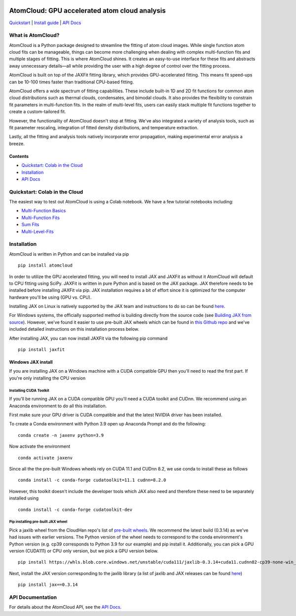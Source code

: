 .. figure:: docs/images/atomcloud_logo.jpg

AtomCloud: GPU accelerated atom cloud analysis 
==============================================

`Quickstart <#quickstart-colab-in-the-cloud>`__ \| `Install
guide <#installation>`__ \| `API Docs <https://atomcloud.readthedocs.io/>`__

What is AtomCloud?
------------------

AtomCloud is a Python package designed to streamline the fitting of atom cloud images. While single function atom cloud fits can be manageable, things can become more challenging when dealing with complex multi-function fits and multiple stages of fitting. This is where AtomCloud shines. It creates an easy-to-use interface for these fits and abstracts away unnecessary details—all while providing the user with a high degree of control over the fitting process.

AtomCloud is built on top of the JAXFit fitting library, which provides GPU-accelerated fitting. This means fit speed-ups can be 10-100 times faster than traditional CPU-based fitting.

AtomCloud offers a wide spectrum of fitting capabilities. These include built-in 1D and 2D fit functions for common atom cloud distributions such as thermal clouds, condensates, and bimodal clouds. It also provides the flexibility to constrain fit parameters in multi-function fits. In the realm of multi-level fits, users can easily stack multiple fit functions together to create a custom-tailored fit.

However, the functionality of AtomCloud doesn't stop at fitting. We've also integrated a variety of analysis tools, such as fit parameter rescaling, integration of fitted density distributions, and temperature extraction.

Lastly, all the fitting and analysis tools natively incorporate error propagation, making experimental error analysis a breeze.

Contents
~~~~~~~~

-  `Quickstart: Colab in the Cloud <#quickstart-colab-in-the-cloud>`__
-  `Installation <#installation>`__
-  `API Docs <https://atomcloud.readthedocs.io/>`__

Quickstart: Colab in the Cloud
------------------------------

The easiest way to test out AtomCloud is using a Colab notebook. 
We have a few tutorial notebooks including: 

- `Multi-Function Basics <https://colab.research.google.com/github/lucashofer/atomcloud/blob/main/docs/notebooks/Multi_Functions.ipynb>`__
- `Multi-Function Fits <https://colab.research.google.com/github/lucashofer/atomcloud/blob/main/docs/notebooks/Multi_Function_Fits.ipynb>`__
- `Sum Fits <https://colab.research.google.com/github/lucashofer/atomcloud/blob/main/docs/notebooks/Sum_Fits.ipynb>`__
- `Multi-Level-Fits <https://colab.research.google.com/github/lucashofer/atomcloud/blob/main/docs/notebooks/Multi_Level Fits.ipynb>`__



Installation
------------

AtomCloud is written in Python and can be installed via pip

::

   pip install atomcloud


In order to utilize the GPU accelerated fitting, you will need to install 
JAX and JAXFit as without it AtomCloud will default to CPU fitting using SciPy. JAXFit is written in pure Python and is based on the JAX package. JAX therefore needs to be installed before installing JAXFit via pip. JAX installation requires a bit of effort since it is optimized for the computer hardware you'll be using (GPU vs. CPU). 

Installing JAX on Linux is natively supported by the JAX team and instructions to do so can be found `here <https://github.com/google/jax#installation>`_. 

For Windows systems, the officially supported method is building directly from the source code (see `Building JAX from source <https://jax.readthedocs.io/en/latest/developer.html#building-from-source>`_). However, we've found it easier to use pre-built JAX wheels which can be found in `this Github repo <https://github.com/cloudhan/jax-windows-builder>`_ and we've included detailed instructions on this installation process below.

After installing JAX, you can now install JAXFit via the following pip command

::

    pip install jaxfit


Windows JAX install
~~~~~~~~~~~~~~~~~~~

If you are installing JAX on a Windows machine with a CUDA compatible GPU then 
you'll need to read the first part. If you're only installing the CPU version

Installing CUDA Toolkit
^^^^^^^^^^^^^^^^^^^^^^^

If you'll be running JAX on a CUDA compatible GPU you'll need a CUDA toolkit 
and CUDnn. We recommend using an Anaconda environment to do all this installation.

First make sure your GPU driver is CUDA compatible and that the latest NVIDIA 
driver has been installed.

To create a Conda environment with Python 3.9 open up Anaconda Prompt and do the 
following:

::

    conda create -n jaxenv python=3.9

Now activate the environment

::

    conda activate jaxenv

Since all the the pre-built Windows wheels rely on CUDA 11.1 and CUDnn 8.2, we 
use conda to install these as follows

::

    conda install -c conda-forge cudatoolkit=11.1 cudnn=8.2.0

However, this toolkit doesn't include the developer tools which JAX also need 
and therefore these need to be separately installed using

::

    conda install -c conda-forge cudatoolkit-dev

Pip installing pre-built JAX wheel
^^^^^^^^^^^^^^^^^^^^^^^^^^^^^^^^^^^

Pick a jaxlib wheel from the CloudHan repo's list 
of `pre-built wheels <https://whls.blob.core.windows.net/unstable/index.html>`_. 
We recommend the latest build (0.3.14) as we've had issues with earlier 
versions. The Python version of the wheel needs to correspond to the conda 
environment's Python version (e.g. cp39 corresponds to Python 3.9 for our 
example) and pip install it. Additionally, you can pick a GPU version (CUDA111) 
or CPU only version, but we pick a GPU version below.

::

    pip install https://whls.blob.core.windows.net/unstable/cuda111/jaxlib-0.3.14+cuda11.cudnn82-cp39-none-win_amd64.whl

Next, install the JAX version corresponding to the jaxlib library (a list of 
jaxlib and JAX releases can be found `here <https://github.com/google/jax/blob/main/CHANGELOG.md>`_)

::

    pip install jax==0.3.14



API Documentation
-----------------------

For details about the AtomCloud API, see the `API Docs <https://atomcloud.readthedocs.io/>`__.